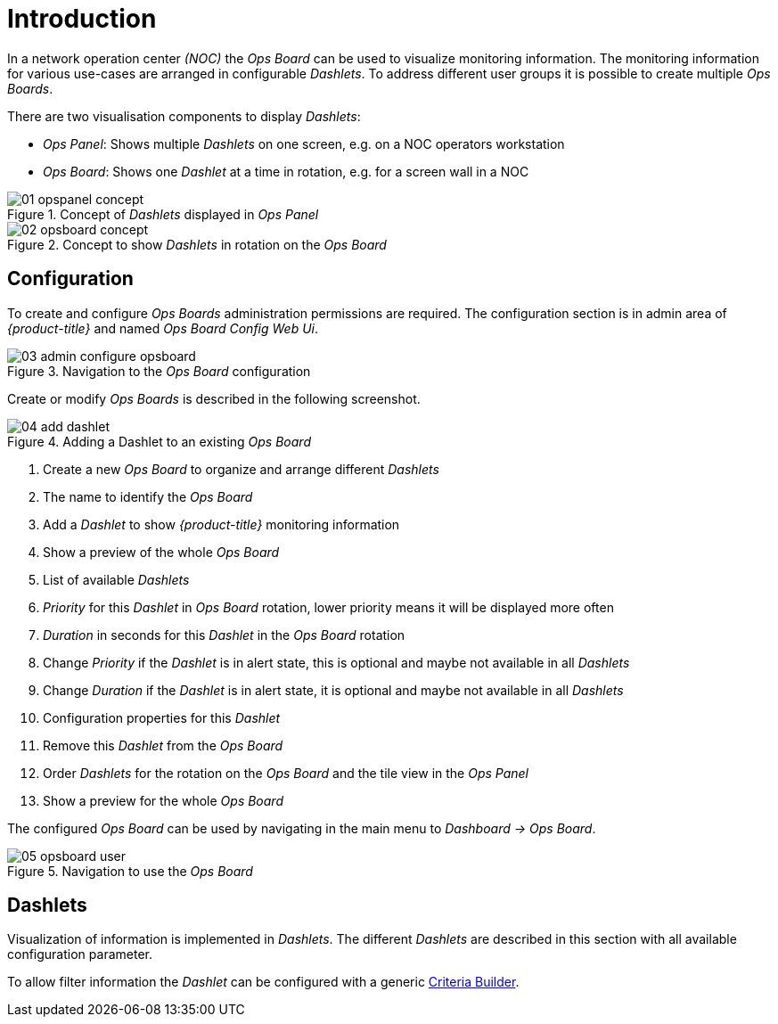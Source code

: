 // Allow GitHub image rendering
:imagesdir: ./images

= Introduction

In a network operation center _(NOC)_ the _Ops Board_ can be used to visualize monitoring information.
The monitoring information for various use-cases are arranged in configurable _Dashlets_.
To address different user groups it is possible to create multiple _Ops Boards_.

There are two visualisation components to display _Dashlets_:

 * _Ops Panel_: Shows multiple _Dashlets_ on one screen, e.g. on a NOC operators workstation
 * _Ops Board_: Shows one _Dashlet_ at a time in rotation, e.g. for a screen wall in a NOC

.Concept of _Dashlets_ displayed in _Ops Panel_
image::01_opspanel-concept.png[]

.Concept to show _Dashlets_ in rotation on the _Ops Board_
image::02_opsboard-concept.png[]

== Configuration

To create and configure _Ops Boards_ administration permissions are required.
The configuration section is in admin area of _{product-title}_ and named _Ops Board Config Web Ui_.

.Navigation to the _Ops Board_ configuration
image::03_admin-configure-opsboard.png[]

Create or modify _Ops Boards_ is described in the following screenshot.

.Adding a Dashlet to an existing _Ops Board_
image::04_add-dashlet.png[]

 1. Create a new _Ops Board_ to organize and arrange different _Dashlets_
 2. The name to identify the _Ops Board_
 3. Add a _Dashlet_ to show _{product-title}_ monitoring information
 4. Show a preview of the whole _Ops Board_
 5. List of available _Dashlets_
 6. _Priority_ for this _Dashlet_ in _Ops Board_ rotation, lower priority means it will be displayed more often
 7. _Duration_ in seconds for this _Dashlet_ in the _Ops Board_ rotation
 8. Change _Priority_ if the _Dashlet_ is in alert state, this is optional and maybe not available in all _Dashlets_
 9. Change _Duration_ if the _Dashlet_ is in alert state, it is optional and maybe not available in all _Dashlets_
 10. Configuration properties for this _Dashlet_
 11. Remove this _Dashlet_ from the _Ops Board_
 12. Order _Dashlets_ for the rotation on the _Ops Board_ and the tile view in the _Ops Panel_
 13. Show a preview for the whole _Ops Board_

The configured _Ops Board_ can be used by navigating in the main menu to _Dashboard -> Ops Board_.

.Navigation to use the _Ops Board_
image::05_opsboard-user.png[]

== Dashlets

Visualization of information is implemented in _Dashlets_.
The different _Dashlets_ are described in this section with all available configuration parameter.

To allow filter information the _Dashlet_ can be configured with a generic <<webui-opsboard-criteria-builder,Criteria Builder>>.

